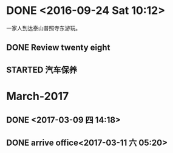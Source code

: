 * DONE <2016-09-24 Sat 10:12>
  CLOSED: [2016-09-24 Sat 15:05]
  :LOGBOOK:
  - State "DONE"       from "STARTED"    [2016-09-24 Sat 15:05]
  CLOCK: [2016-09-24 Sat 10:12]--[2016-09-24 Sat 10:18] =>  0:06
  :END:
一家人到达泰山普照寺东游玩。
** DONE Review twenty eight
   CLOSED: [2016-09-24 Sat 13:17]
   :LOGBOOK:
   - State "DONE"       from "STARTED"    [2016-09-24 Sat 13:17]
   CLOCK: [2016-09-24 Sat 10:18]--[2016-09-24 Sat 13:17] =>  2:59
   :END:
** STARTED 汽车保养
   :PROPERTIES:
   :ID:       2059D9A3-D8EE-463C-9D3C-92A9127F4DA2
   :END:
* March-2017
** DONE <2017-03-09 四 14:18>
   CLOSED: [2017-03-09 四 14:14]
   :LOGBOOK:
   - State "DONE"       from "STARTED"    [2017-03-09 四 14:14]
   CLOCK: [2017-03-09 四 13:41]--[2017-03-09 四 14:00] =>  0:19
   :END:
** DONE arrive office<2017-03-11 六 05:20>
   CLOSED: [2017-03-11 六 05:49]
   :LOGBOOK:
   - State "DONE"       from "STARTED"    [2017-03-11 六 05:49]
   CLOCK: [2017-03-11 六 05:00]--[2017-03-11 六 05:22] =>  0:22
   :END:
